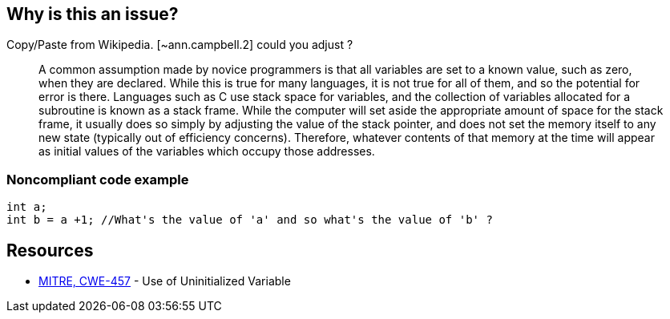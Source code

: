 == Why is this an issue?

Copy/Paste from Wikipedia. [~ann.campbell.2] could you adjust ?


____
A common assumption made by novice programmers is that all variables are set to a known value, such as zero, when they are declared. While this is true for many languages, it is not true for all of them, and so the potential for error is there. Languages such as C use stack space for variables, and the collection of variables allocated for a subroutine is known as a stack frame. While the computer will set aside the appropriate amount of space for the stack frame, it usually does so simply by adjusting the value of the stack pointer, and does not set the memory itself to any new state (typically out of efficiency concerns). Therefore, whatever contents of that memory at the time will appear as initial values of the variables which occupy those addresses.

____


=== Noncompliant code example

[source,cpp]
----
int a;
int b = a +1; //What's the value of 'a' and so what's the value of 'b' ?
----


== Resources

* https://cwe.mitre.org/data/definitions/457[MITRE, CWE-457] - Use of Uninitialized Variable


ifdef::env-github,rspecator-view[]
'''
== Comments And Links
(visible only on this page)

=== relates to: S2015

=== on 5 Mar 2015, 17:42:16 Ann Campbell wrote:
I'm closing this as a duplicate [~freddy.mallet]. Let me know if you'd like the description of the original rule enhanced.

endif::env-github,rspecator-view[]
